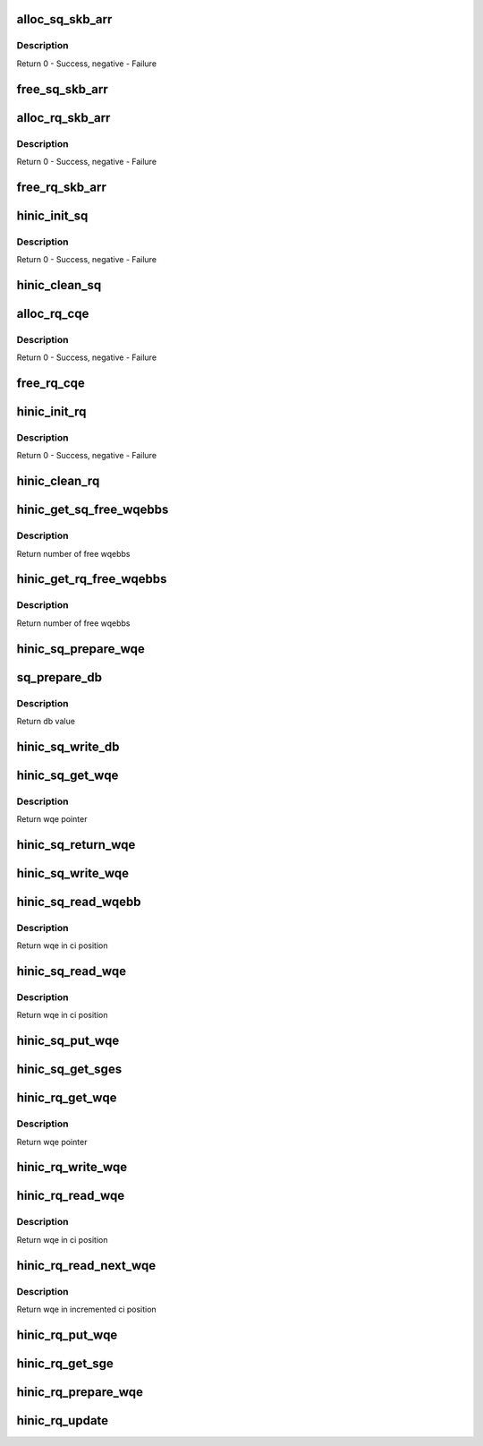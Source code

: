.. -*- coding: utf-8; mode: rst -*-
.. src-file: drivers/net/ethernet/huawei/hinic/hinic_hw_qp.c

.. _`alloc_sq_skb_arr`:

alloc_sq_skb_arr
================

.. c:function:: int alloc_sq_skb_arr(struct hinic_sq *sq)

    allocate sq array for saved skb

    :param sq:
        HW Send Queue
    :type sq: struct hinic_sq \*

.. _`alloc_sq_skb_arr.description`:

Description
-----------

Return 0 - Success, negative - Failure

.. _`free_sq_skb_arr`:

free_sq_skb_arr
===============

.. c:function:: void free_sq_skb_arr(struct hinic_sq *sq)

    free sq array for saved skb

    :param sq:
        HW Send Queue
    :type sq: struct hinic_sq \*

.. _`alloc_rq_skb_arr`:

alloc_rq_skb_arr
================

.. c:function:: int alloc_rq_skb_arr(struct hinic_rq *rq)

    allocate rq array for saved skb

    :param rq:
        HW Receive Queue
    :type rq: struct hinic_rq \*

.. _`alloc_rq_skb_arr.description`:

Description
-----------

Return 0 - Success, negative - Failure

.. _`free_rq_skb_arr`:

free_rq_skb_arr
===============

.. c:function:: void free_rq_skb_arr(struct hinic_rq *rq)

    free rq array for saved skb

    :param rq:
        HW Receive Queue
    :type rq: struct hinic_rq \*

.. _`hinic_init_sq`:

hinic_init_sq
=============

.. c:function:: int hinic_init_sq(struct hinic_sq *sq, struct hinic_hwif *hwif, struct hinic_wq *wq, struct msix_entry *entry, void *ci_addr, dma_addr_t ci_dma_addr, void __iomem *db_base)

    Initialize HW Send Queue

    :param sq:
        HW Send Queue
    :type sq: struct hinic_sq \*

    :param hwif:
        HW Interface for accessing HW
    :type hwif: struct hinic_hwif \*

    :param wq:
        Work Queue for the data of the SQ
    :type wq: struct hinic_wq \*

    :param entry:
        msix entry for sq
    :type entry: struct msix_entry \*

    :param ci_addr:
        address for reading the current HW consumer index
    :type ci_addr: void \*

    :param ci_dma_addr:
        dma address for reading the current HW consumer index
    :type ci_dma_addr: dma_addr_t

    :param db_base:
        doorbell base address
    :type db_base: void __iomem \*

.. _`hinic_init_sq.description`:

Description
-----------

Return 0 - Success, negative - Failure

.. _`hinic_clean_sq`:

hinic_clean_sq
==============

.. c:function:: void hinic_clean_sq(struct hinic_sq *sq)

    Clean HW Send Queue's Resources

    :param sq:
        Send Queue
    :type sq: struct hinic_sq \*

.. _`alloc_rq_cqe`:

alloc_rq_cqe
============

.. c:function:: int alloc_rq_cqe(struct hinic_rq *rq)

    allocate rq completion queue elements

    :param rq:
        HW Receive Queue
    :type rq: struct hinic_rq \*

.. _`alloc_rq_cqe.description`:

Description
-----------

Return 0 - Success, negative - Failure

.. _`free_rq_cqe`:

free_rq_cqe
===========

.. c:function:: void free_rq_cqe(struct hinic_rq *rq)

    free rq completion queue elements

    :param rq:
        HW Receive Queue
    :type rq: struct hinic_rq \*

.. _`hinic_init_rq`:

hinic_init_rq
=============

.. c:function:: int hinic_init_rq(struct hinic_rq *rq, struct hinic_hwif *hwif, struct hinic_wq *wq, struct msix_entry *entry)

    Initialize HW Receive Queue

    :param rq:
        HW Receive Queue
    :type rq: struct hinic_rq \*

    :param hwif:
        HW Interface for accessing HW
    :type hwif: struct hinic_hwif \*

    :param wq:
        Work Queue for the data of the RQ
    :type wq: struct hinic_wq \*

    :param entry:
        msix entry for rq
    :type entry: struct msix_entry \*

.. _`hinic_init_rq.description`:

Description
-----------

Return 0 - Success, negative - Failure

.. _`hinic_clean_rq`:

hinic_clean_rq
==============

.. c:function:: void hinic_clean_rq(struct hinic_rq *rq)

    Clean HW Receive Queue's Resources

    :param rq:
        HW Receive Queue
    :type rq: struct hinic_rq \*

.. _`hinic_get_sq_free_wqebbs`:

hinic_get_sq_free_wqebbs
========================

.. c:function:: int hinic_get_sq_free_wqebbs(struct hinic_sq *sq)

    return number of free wqebbs for use

    :param sq:
        send queue
    :type sq: struct hinic_sq \*

.. _`hinic_get_sq_free_wqebbs.description`:

Description
-----------

Return number of free wqebbs

.. _`hinic_get_rq_free_wqebbs`:

hinic_get_rq_free_wqebbs
========================

.. c:function:: int hinic_get_rq_free_wqebbs(struct hinic_rq *rq)

    return number of free wqebbs for use

    :param rq:
        recv queue
    :type rq: struct hinic_rq \*

.. _`hinic_get_rq_free_wqebbs.description`:

Description
-----------

Return number of free wqebbs

.. _`hinic_sq_prepare_wqe`:

hinic_sq_prepare_wqe
====================

.. c:function:: void hinic_sq_prepare_wqe(struct hinic_sq *sq, u16 prod_idx, struct hinic_sq_wqe *sq_wqe, struct hinic_sge *sges, int nr_sges)

    prepare wqe before insert to the queue

    :param sq:
        send queue
    :type sq: struct hinic_sq \*

    :param prod_idx:
        pi value
    :type prod_idx: u16

    :param sq_wqe:
        wqe to prepare
    :type sq_wqe: struct hinic_sq_wqe \*

    :param sges:
        sges for use by the wqe for send for buf addresses
    :type sges: struct hinic_sge \*

    :param nr_sges:
        number of sges
    :type nr_sges: int

.. _`sq_prepare_db`:

sq_prepare_db
=============

.. c:function:: u32 sq_prepare_db(struct hinic_sq *sq, u16 prod_idx, unsigned int cos)

    prepare doorbell to write

    :param sq:
        send queue
    :type sq: struct hinic_sq \*

    :param prod_idx:
        pi value for the doorbell
    :type prod_idx: u16

    :param cos:
        cos of the doorbell
    :type cos: unsigned int

.. _`sq_prepare_db.description`:

Description
-----------

Return db value

.. _`hinic_sq_write_db`:

hinic_sq_write_db
=================

.. c:function:: void hinic_sq_write_db(struct hinic_sq *sq, u16 prod_idx, unsigned int wqe_size, unsigned int cos)

    write doorbell

    :param sq:
        send queue
    :type sq: struct hinic_sq \*

    :param prod_idx:
        pi value for the doorbell
    :type prod_idx: u16

    :param wqe_size:
        wqe size
    :type wqe_size: unsigned int

    :param cos:
        cos of the wqe
    :type cos: unsigned int

.. _`hinic_sq_get_wqe`:

hinic_sq_get_wqe
================

.. c:function:: struct hinic_sq_wqe *hinic_sq_get_wqe(struct hinic_sq *sq, unsigned int wqe_size, u16 *prod_idx)

    get wqe ptr in the current pi and update the pi

    :param sq:
        sq to get wqe from
    :type sq: struct hinic_sq \*

    :param wqe_size:
        wqe size
    :type wqe_size: unsigned int

    :param prod_idx:
        returned pi
    :type prod_idx: u16 \*

.. _`hinic_sq_get_wqe.description`:

Description
-----------

Return wqe pointer

.. _`hinic_sq_return_wqe`:

hinic_sq_return_wqe
===================

.. c:function:: void hinic_sq_return_wqe(struct hinic_sq *sq, unsigned int wqe_size)

    return the wqe to the sq

    :param sq:
        send queue
    :type sq: struct hinic_sq \*

    :param wqe_size:
        the size of the wqe
    :type wqe_size: unsigned int

.. _`hinic_sq_write_wqe`:

hinic_sq_write_wqe
==================

.. c:function:: void hinic_sq_write_wqe(struct hinic_sq *sq, u16 prod_idx, struct hinic_sq_wqe *sq_wqe, struct sk_buff *skb, unsigned int wqe_size)

    write the wqe to the sq

    :param sq:
        send queue
    :type sq: struct hinic_sq \*

    :param prod_idx:
        pi of the wqe
    :type prod_idx: u16

    :param sq_wqe:
        the wqe to write
    :type sq_wqe: struct hinic_sq_wqe \*

    :param skb:
        skb to save
    :type skb: struct sk_buff \*

    :param wqe_size:
        the size of the wqe
    :type wqe_size: unsigned int

.. _`hinic_sq_read_wqebb`:

hinic_sq_read_wqebb
===================

.. c:function:: struct hinic_sq_wqe *hinic_sq_read_wqebb(struct hinic_sq *sq, struct sk_buff **skb, unsigned int *wqe_size, u16 *cons_idx)

    read wqe ptr in the current ci and update the ci, the wqe only have one wqebb

    :param sq:
        send queue
    :type sq: struct hinic_sq \*

    :param skb:
        return skb that was saved
    :type skb: struct sk_buff \*\*

    :param wqe_size:
        the wqe size ptr
    :type wqe_size: unsigned int \*

    :param cons_idx:
        consumer index of the wqe
    :type cons_idx: u16 \*

.. _`hinic_sq_read_wqebb.description`:

Description
-----------

Return wqe in ci position

.. _`hinic_sq_read_wqe`:

hinic_sq_read_wqe
=================

.. c:function:: struct hinic_sq_wqe *hinic_sq_read_wqe(struct hinic_sq *sq, struct sk_buff **skb, unsigned int wqe_size, u16 *cons_idx)

    read wqe ptr in the current ci and update the ci

    :param sq:
        send queue
    :type sq: struct hinic_sq \*

    :param skb:
        return skb that was saved
    :type skb: struct sk_buff \*\*

    :param wqe_size:
        the size of the wqe
    :type wqe_size: unsigned int

    :param cons_idx:
        consumer index of the wqe
    :type cons_idx: u16 \*

.. _`hinic_sq_read_wqe.description`:

Description
-----------

Return wqe in ci position

.. _`hinic_sq_put_wqe`:

hinic_sq_put_wqe
================

.. c:function:: void hinic_sq_put_wqe(struct hinic_sq *sq, unsigned int wqe_size)

    release the ci for new wqes

    :param sq:
        send queue
    :type sq: struct hinic_sq \*

    :param wqe_size:
        the size of the wqe
    :type wqe_size: unsigned int

.. _`hinic_sq_get_sges`:

hinic_sq_get_sges
=================

.. c:function:: void hinic_sq_get_sges(struct hinic_sq_wqe *sq_wqe, struct hinic_sge *sges, int nr_sges)

    get sges from the wqe

    :param sq_wqe:
        wqe to get the sges from its buffer addresses
    :type sq_wqe: struct hinic_sq_wqe \*

    :param sges:
        returned sges
    :type sges: struct hinic_sge \*

    :param nr_sges:
        number sges to return
    :type nr_sges: int

.. _`hinic_rq_get_wqe`:

hinic_rq_get_wqe
================

.. c:function:: struct hinic_rq_wqe *hinic_rq_get_wqe(struct hinic_rq *rq, unsigned int wqe_size, u16 *prod_idx)

    get wqe ptr in the current pi and update the pi

    :param rq:
        rq to get wqe from
    :type rq: struct hinic_rq \*

    :param wqe_size:
        wqe size
    :type wqe_size: unsigned int

    :param prod_idx:
        returned pi
    :type prod_idx: u16 \*

.. _`hinic_rq_get_wqe.description`:

Description
-----------

Return wqe pointer

.. _`hinic_rq_write_wqe`:

hinic_rq_write_wqe
==================

.. c:function:: void hinic_rq_write_wqe(struct hinic_rq *rq, u16 prod_idx, struct hinic_rq_wqe *rq_wqe, struct sk_buff *skb)

    write the wqe to the rq

    :param rq:
        recv queue
    :type rq: struct hinic_rq \*

    :param prod_idx:
        pi of the wqe
    :type prod_idx: u16

    :param rq_wqe:
        the wqe to write
    :type rq_wqe: struct hinic_rq_wqe \*

    :param skb:
        skb to save
    :type skb: struct sk_buff \*

.. _`hinic_rq_read_wqe`:

hinic_rq_read_wqe
=================

.. c:function:: struct hinic_rq_wqe *hinic_rq_read_wqe(struct hinic_rq *rq, unsigned int wqe_size, struct sk_buff **skb, u16 *cons_idx)

    read wqe ptr in the current ci and update the ci

    :param rq:
        recv queue
    :type rq: struct hinic_rq \*

    :param wqe_size:
        the size of the wqe
    :type wqe_size: unsigned int

    :param skb:
        return saved skb
    :type skb: struct sk_buff \*\*

    :param cons_idx:
        consumer index of the wqe
    :type cons_idx: u16 \*

.. _`hinic_rq_read_wqe.description`:

Description
-----------

Return wqe in ci position

.. _`hinic_rq_read_next_wqe`:

hinic_rq_read_next_wqe
======================

.. c:function:: struct hinic_rq_wqe *hinic_rq_read_next_wqe(struct hinic_rq *rq, unsigned int wqe_size, struct sk_buff **skb, u16 *cons_idx)

    increment ci and read the wqe in ci position

    :param rq:
        recv queue
    :type rq: struct hinic_rq \*

    :param wqe_size:
        the size of the wqe
    :type wqe_size: unsigned int

    :param skb:
        return saved skb
    :type skb: struct sk_buff \*\*

    :param cons_idx:
        consumer index in the wq
    :type cons_idx: u16 \*

.. _`hinic_rq_read_next_wqe.description`:

Description
-----------

Return wqe in incremented ci position

.. _`hinic_rq_put_wqe`:

hinic_rq_put_wqe
================

.. c:function:: void hinic_rq_put_wqe(struct hinic_rq *rq, u16 cons_idx, unsigned int wqe_size)

    release the ci for new wqes

    :param rq:
        recv queue
    :type rq: struct hinic_rq \*

    :param cons_idx:
        consumer index of the wqe
    :type cons_idx: u16

    :param wqe_size:
        the size of the wqe
    :type wqe_size: unsigned int

.. _`hinic_rq_get_sge`:

hinic_rq_get_sge
================

.. c:function:: void hinic_rq_get_sge(struct hinic_rq *rq, struct hinic_rq_wqe *rq_wqe, u16 cons_idx, struct hinic_sge *sge)

    get sge from the wqe

    :param rq:
        recv queue
    :type rq: struct hinic_rq \*

    :param rq_wqe:
        wqe to get the sge from its buf address
    :type rq_wqe: struct hinic_rq_wqe \*

    :param cons_idx:
        consumer index
    :type cons_idx: u16

    :param sge:
        returned sge
    :type sge: struct hinic_sge \*

.. _`hinic_rq_prepare_wqe`:

hinic_rq_prepare_wqe
====================

.. c:function:: void hinic_rq_prepare_wqe(struct hinic_rq *rq, u16 prod_idx, struct hinic_rq_wqe *rq_wqe, struct hinic_sge *sge)

    prepare wqe before insert to the queue

    :param rq:
        recv queue
    :type rq: struct hinic_rq \*

    :param prod_idx:
        pi value
    :type prod_idx: u16

    :param rq_wqe:
        the wqe
    :type rq_wqe: struct hinic_rq_wqe \*

    :param sge:
        sge for use by the wqe for recv buf address
    :type sge: struct hinic_sge \*

.. _`hinic_rq_update`:

hinic_rq_update
===============

.. c:function:: void hinic_rq_update(struct hinic_rq *rq, u16 prod_idx)

    update pi of the rq

    :param rq:
        recv queue
    :type rq: struct hinic_rq \*

    :param prod_idx:
        pi value
    :type prod_idx: u16

.. This file was automatic generated / don't edit.

